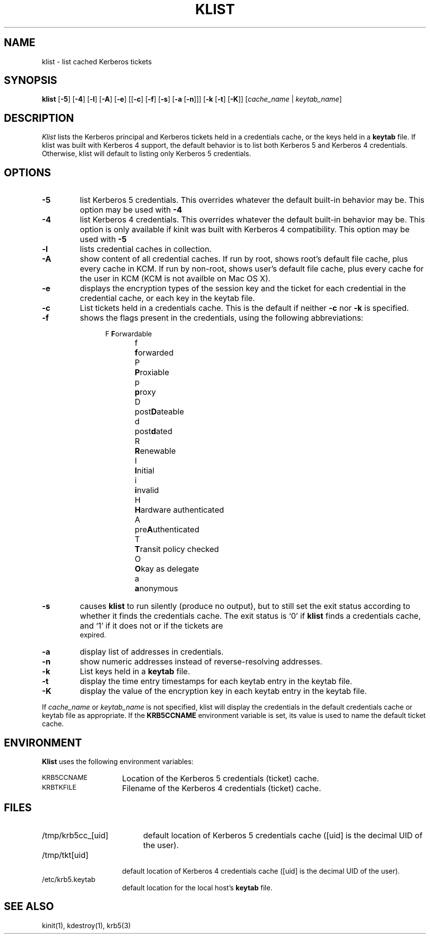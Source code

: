 .\" clients/klist/klist.M
.\"
.\" Copyright 1990 by the Massachusetts Institute of Technology.
.\"
.\" Export of this software from the United States of America may
.\"   require a specific license from the United States Government.
.\"   It is the responsibility of any person or organization contemplating
.\"   export to obtain such a license before exporting.
.\" 
.\" WITHIN THAT CONSTRAINT, permission to use, copy, modify, and
.\" distribute this software and its documentation for any purpose and
.\" without fee is hereby granted, provided that the above copyright
.\" notice appear in all copies and that both that copyright notice and
.\" this permission notice appear in supporting documentation, and that
.\" the name of M.I.T. not be used in advertising or publicity pertaining
.\" to distribution of the software without specific, written prior
.\" permission.  Furthermore if you modify this software you must label
.\" your software as modified software and not distribute it in such a
.\" fashion that it might be confused with the original M.I.T. software.
.\" M.I.T. makes no representations about the suitability of
.\" this software for any purpose.  It is provided "as is" without express
.\" or implied warranty.
.\" "
.TH KLIST 1
.SH NAME
klist \- list cached Kerberos tickets
.SH SYNOPSIS
\fBklist\fP [\fB\-5\fP] [\fB\-4\fP] [\fB\-l\fP] [\fB\-A\fP] [\fB\-e\fP]  
[[\fB\-c\fP] [\fB\-f\fP] [\fB\-s\fP] [\fB\-a\fP  [\fB\-n\fP]]]
[\fB\-k\fP [\fB\-t\fP] [\fB\-K\fP]]
[\fIcache_name\fP | \fIkeytab_name\fP]
.br
.SH DESCRIPTION
.I Klist
lists the Kerberos principal and Kerberos tickets held in a credentials
cache, or the keys held in a
.B keytab
file.
If klist was built with Kerberos 4 support, the default behavior is to list
both Kerberos 5 and Kerberos 4 credentials.  Otherwise, klist will default
to listing only Kerberos 5 credentials.
.SH OPTIONS
.TP
.B \-5
list Kerberos 5 credentials.  This overrides whatever the default built-in
behavior may be.  This option may be used with
.B \-4
.
.TP
.B \-4
list Kerberos 4 credentials.  This overrides whatever the default built-in
behavior may be.  This option is only available if kinit was built
with Kerberos 4 compatibility.  This option may be used with 
.B \-5
.
.TP
.B \-l
lists credential caches in collection.
.
.TP
.B \-A
show content of all credential caches. If run by root, shows root's
default file cache, plus every cache in KCM. If run by non-root, shows user's
default file cache, plus every cache for the user in KCM (KCM is not availble
on Mac OS X).
.
.TP
.B \-e
displays the encryption types of the session key and the ticket for each
credential in the credential cache, or each key in the keytab file.
.TP
.B \-c
List tickets held in a credentials cache.  This is the default if
neither
.B \-c
nor
.B \-k
is specified.
.TP
.B \-f
shows the flags present in the credentials, using the following
abbreviations:
.sp
.nf
.in +.5i
F	\fBF\fPorwardable
f	\fBf\fPorwarded
P	\fBP\fProxiable
p	\fBp\fProxy
D	post\fBD\fPateable
d	post\fBd\fPated
R	\fBR\fPenewable
I	\fBI\fPnitial
i	\fBi\fPnvalid
H	\fBH\fPardware authenticated
A	pre\fBA\fPuthenticated
T	\fBT\fPransit policy checked
O	\fBO\fPkay as delegate
a	\fBa\fPnonymous
.in -.5i
.fi
.TP
.B \-s
causes
.B klist
to run silently (produce no output), but to still set the exit status
according to whether it finds the credentials cache.  The exit status is
`0' if
.B klist
finds a credentials cache, and `1' if it does not or if the tickets are
 expired.
.TP
.B \-a
display list of addresses in credentials.
.TP
.B \-n
show numeric addresses instead of reverse-resolving addresses.
.TP
\fB\-k\fP
List keys held in a
.B keytab
file.  
.TP
.B \-t
display the time entry timestamps for each keytab entry in the keytab
file.
.TP
.B \-K
display the value of the encryption key in each keytab entry in the
keytab file.
.PP
If
.I cache_name
or
.I keytab_name
is not specified, klist will display the credentials in the default
credentials cache or keytab file as appropriate.  If the
.B KRB5CCNAME
environment variable is set, its value is used to name the default
ticket cache.
.SH ENVIRONMENT
.B Klist
uses the following environment variables:
.TP "\w'.SM KRB5CCNAME\ \ 'u"
.SM KRB5CCNAME
Location of the Kerberos 5 credentials (ticket) cache.
.TP "\w'.SM KRBTKFILE\ \ 'u"
.SM KRBTKFILE
Filename of the Kerberos 4 credentials (ticket) cache.
.SH FILES
.TP "\w'/tmp/krb5cc_[uid]\ \ 'u"
/tmp/krb5cc_[uid]
default location of Kerberos 5 credentials cache 
([uid] is the decimal UID of the user).
.TP "\w'/tmp/tkt[uid]\ \ 'u"
/tmp/tkt[uid]
default location of Kerberos 4 credentials cache 
([uid] is the decimal UID of the user).
.TP
/etc/krb5.keytab
default location for the local host's
.B keytab
file.
.SH SEE ALSO
kinit(1), kdestroy(1), krb5(3)
